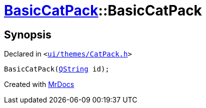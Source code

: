 [#BasicCatPack-2constructor-0d]
= xref:BasicCatPack.adoc[BasicCatPack]::BasicCatPack
:relfileprefix: ../
:mrdocs:


== Synopsis

Declared in `&lt;https://github.com/PrismLauncher/PrismLauncher/blob/develop/launcher/ui/themes/CatPack.h#L54[ui&sol;themes&sol;CatPack&period;h]&gt;`

[source,cpp,subs="verbatim,replacements,macros,-callouts"]
----
BasicCatPack(xref:QString.adoc[QString] id);
----



[.small]#Created with https://www.mrdocs.com[MrDocs]#
